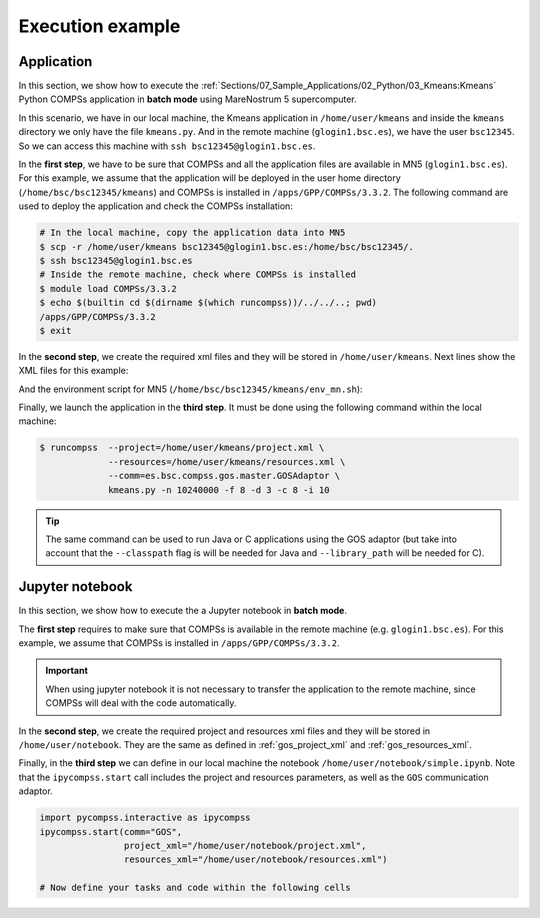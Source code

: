 Execution example
-----------------

Application
~~~~~~~~~~~

In this section, we show how to execute the :ref:`Sections/07_Sample_Applications/02_Python/03_Kmeans:Kmeans`
Python COMPSs application in **batch mode** using MareNostrum 5 supercomputer.

In this scenario, we have in our local machine, the Kmeans application in
``/home/user/kmeans`` and inside the ``kmeans`` directory we only have the
file ``kmeans.py``. And in the remote machine (``glogin1.bsc.es``),
we have the user ``bsc12345``. So we can access this machine with
``ssh bsc12345@glogin1.bsc.es``.

In the **first step**, we have to be sure that COMPSs and all the application
files are available in MN5 (``glogin1.bsc.es``). For this example, we assume
that the application will be deployed in the user home directory
(``/home/bsc/bsc12345/kmeans``) and COMPSs is installed in
``/apps/GPP/COMPSs/3.3.2``. The following command are used to deploy the
application and check the COMPSs installation:

.. code-block:: bash

    # In the local machine, copy the application data into MN5
    $ scp -r /home/user/kmeans bsc12345@glogin1.bsc.es:/home/bsc/bsc12345/.
    $ ssh bsc12345@glogin1.bsc.es
    # Inside the remote machine, check where COMPSs is installed
    $ module load COMPSs/3.3.2
    $ echo $(builtin cd $(dirname $(which runcompss))/../../..; pwd)
    /apps/GPP/COMPSs/3.3.2
    $ exit

In the **second step**, we create the required xml files and they will be
stored in ``/home/user/kmeans``. Next lines show the XML files for this example:

.. code-block:: xml
    :name: gos_project_xml
    :caption: project.xml

    <?xml version="1.0" encoding="UTF-8" standalone="yes"?>
    <Project>
        <MasterNode/>
        <ComputingCluster Name="glogin1.bsc.es">
            <Adaptors>
                <Adaptor Name="es.bsc.compss.gos.master.GOSAdaptor">
                    <SubmissionSystem>
                        <Batch>
                            <Queue>slurm</Queue>
                            <BatchProperties>
                                <Port>22</Port>
                                <MaxExecTime>2</MaxExecTime>
                                <Reservation>disabled</Reservation>
                                <QOS>gp_debug</QOS>
                                <FileCFG>mn5.cfg</FileCFG>
                                <ProjectName>bsc19</ProjectName>
                            </BatchProperties>
                        </Batch>
                    </SubmissionSystem>
                  </Adaptor>
            </Adaptors>
            <InstallDir>/apps/GPP/COMPSs/3.3.2/</InstallDir>
            <WorkingDir>/home/bsc/bsc12345/kmeans/tmp/</WorkingDir>
            <User>bsc12345</User>
            <LimitOfTasks>1000</LimitOfTasks>
            <Application>
                <Classpath>/home/bsc/bsc12345/kmeans</Classpath>
                <EnvironmentScript>/home/bsc/bsc12345/kmeans/env_mn.sh</EnvironmentScript>
            </Application>
            <ClusterNode Name="compute_node_type">
                <NumberOfNodes>2</NumberOfNodes>
            </ClusterNode>
        </ComputingCluster>
    </Project>


.. code-block:: xml
    :name: gos_resources_xml
    :caption: resources.xml

    <?xml version="1.0" encoding="UTF-8" standalone="yes"?>
    <ResourcesList>
    <ComputingCluster Name="glogin1.bsc.es">
        <Adaptors>
            <Adaptor Name="es.bsc.compss.gos.master.GOSAdaptor">
                <SubmissionSystem>
                    <Batch>
                        <Queue>slurm</Queue>
                    </Batch>
                </SubmissionSystem>
            </Adaptor>
        </Adaptors>
        <ClusterNode Name="compute_node_type">
            <MaxNumNodes>4</MaxNumNodes>
            <Processor Name="P1">
                <ComputingUnits>8</ComputingUnits>
                <Type>CPU</Type>
            </Processor>
        </ClusterNode>
    </ComputingCluster>
    </ResourcesList>

And the environment script for MN5 (``/home/bsc/bsc12345/kmeans/env_mn.sh``):

.. code-block:: text
    :name: env_mn
    :caption: env_mn.sh

    export COMPSS_PYTHON_VERSION=3.12.1
    module load COMPSs/3.3.2


Finally, we launch the application in the **third step**.
It must be done using the following command within the local machine:

.. code-block:: console

    $ runcompss  --project=/home/user/kmeans/project.xml \
                 --resources=/home/user/kmeans/resources.xml \
                 --comm=es.bsc.compss.gos.master.GOSAdaptor \
                 kmeans.py -n 10240000 -f 8 -d 3 -c 8 -i 10

.. TIP::

    The same command can be used to run Java or C applications using the GOS
    adaptor (but take into account that the ``--classpath`` flag is will
    be needed for Java and ``--library_path`` will be needed for C).


Jupyter notebook
~~~~~~~~~~~~~~~~

In this section, we show how to execute the a Jupyter notebook in
**batch mode**.

The **first step** requires to make sure that COMPSs is available in the remote
machine (e.g. ``glogin1.bsc.es``). For this example, we assume that COMPSs is
installed in ``/apps/GPP/COMPSs/3.3.2``.

.. IMPORTANT::

    When using jupyter notebook it is not necessary to transfer the application
    to the remote machine, since COMPSs will deal with the code automatically.

In the **second step**, we create the required project and resources xml files
and they will be stored in ``/home/user/notebook``. They are the same as
defined in :ref:`gos_project_xml` and :ref:`gos_resources_xml`.

Finally, in the **third step** we can define in our local machine the notebook
``/home/user/notebook/simple.ipynb``. Note that the ``ipycompss.start`` call
includes the project and resources parameters, as well as the ``GOS``
communication adaptor.

.. code-block:: python

    import pycompss.interactive as ipycompss
    ipycompss.start(comm="GOS",
                    project_xml="/home/user/notebook/project.xml",
                    resources_xml="/home/user/notebook/resources.xml")

    # Now define your tasks and code within the following cells
